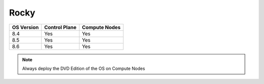 Rocky
=====

+------------+---------------+---------------+
| OS Version | Control Plane | Compute Nodes |
+============+===============+===============+
| 8.4        | Yes           | Yes           |
+------------+---------------+---------------+
| 8.5        | Yes           | Yes           |
+------------+---------------+---------------+
| 8.6        | Yes           | Yes           |
+------------+---------------+---------------+

.. note:: Always deploy the DVD Edition of the OS on Compute Nodes





